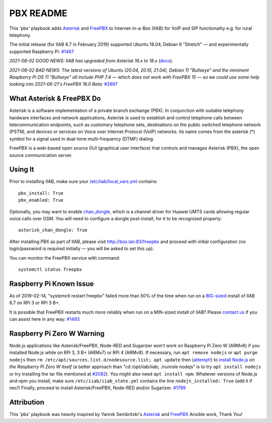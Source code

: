 ==========
PBX README
==========

This 'pbx' playbook adds `Asterisk <https://asterisk.org/>`_ and `FreePBX <https://freepbx.org/>`_ to Internet-in-a-Box (IIAB) for VoIP and SIP functionality e.g. for rural telephony.

The initial release (for IIAB 6.7 in February 2019) supported Ubuntu 18.04, Debian 9 "Stretch" — and experimentally supported Raspberry Pi: `#1467 <https://github.com/iiab/iiab/issues/1467>`_

*2021-08-02 GOOD NEWS: IIAB has upgraded from Asterisk 16.x to 18.x* (`docs <https://wiki.asterisk.org/wiki/display/AST/Asterisk+18+Documentation>`_).

*2021-08-02 BAD NEWS: The latest versions of Ubuntu (20.04, 20.10, 21.04), Debian 11 "Bullseye" and the imminent Raspberry Pi OS 11 "Bullseye" all include PHP 7.4 — which does not work with FreePBX 15 — so we could use some help looking into 2021-06-21's FreePBX 16.0 Beta:* `#2897 <https://github.com/iiab/iiab/issues/2897#issuecomment-891371536>`_

What Asterisk & FreePBX Do
--------------------------

Asterisk is a software implementation of a private branch exchange (PBX).  In conjunction with suitable telephony hardware interfaces and network applications, Asterisk is used to establish and control telephone calls between telecommunication endpoints, such as customary telephone sets, destinations on the public switched telephone network (PSTN), and devices or services on Voice over Internet Protocol (VoIP) networks.  Its name comes from the asterisk (*) symbol for a signal used in dual-tone multi-frequency (DTMF) dialing. 

FreePBX is a web-based open source GUI (graphical user interface) that controls and manages Asterisk (PBX), the open source communication server.

Using It
--------

Prior to installing IIAB, make sure your `/etc/iiab/local_vars.yml <http://wiki.laptop.org/go/IIAB/FAQ#What_is_local_vars.yml_and_how_do_I_customize_it.3F>`_ contains::

  pbx_install: True
  pbx_enabled: True

Optionally, you may want to enable `chan_dongle <https://github.com/wdoekes/asterisk-chan-dongle>`_, which is a channel driver for Huawei UMTS cards allowing regular voice calls over GSM.  You will need to configure a dongle post-install, for it to be recognized properly::

  asterisk_chan_dongle: True

After installing PBX as part of IIAB, please visit http://box.lan:83/freepbx and proceed with initial configuration (no login/password is required initially — you will be asked to set this up).

You can monitor the FreePBX service with command::

  systemctl status freepbx

Raspberry Pi Known Issue
------------------------

As of 2019-02-14, "systemctl restart freepbx" failed more than 50% of the time when run on a `BIG-sized <http://wiki.laptop.org/go/IIAB/FAQ#What_services_.28IIAB_apps.29_are_suggested_during_installation.3F>`_ install of IIAB 6.7 on RPi 3 or RPi 3 B+.

It is possible that FreePBX restarts much more reliably when run on a MIN-sized install of IIAB?  Please `contact us <http://wiki.laptop.org/go/IIAB/FAQ#What_are_the_best_places_for_community_support.3F>`_ if you can assist here in any way: `#1493 <https://github.com/iiab/iiab/issues/1493>`_

Raspberry Pi Zero W Warning
---------------------------

Node.js applications like Asterisk/FreePBX, Node-RED and Sugarizer won't work on Raspberry Pi Zero W (ARMv6) if you installed Node.js while on RPi 3, 3 B+ (ARMv7) or RPi 4 (ARMv8).  If necessary, run ``apt remove nodejs`` or ``apt purge nodejs`` then ``rm /etc/apt/sources.list.d/nodesource.list; apt update`` then (`attempt! <https://nodered.org/docs/hardware/raspberrypi#swapping-sd-cards>`_) to `install Node.js <https://github.com/iiab/iiab/blob/master/roles/nodejs/tasks/main.yml>`_ *on the Raspberry Pi Zero W itself* (a better approach than "cd /opt/iiab/iiab; ./runrole nodejs" is to try ``apt install nodejs`` or try installing the tar file mentioned at `#2082 <https://github.com/iiab/iiab/issues/2082#issuecomment-569344617>`_).  You might also need ``apt install npm``.  Whatever versions of Node.js and npm you install, make sure ``/etc/iiab/iiab_state.yml`` contains the line ``nodejs_installed: True`` (add it if nec!)  Finally, proceed to install Asterisk/FreePBX, Node-RED and/or Sugarizer.  `#1799 <https://github.com/iiab/iiab/issues/1799>`_

Attribution
-----------

This 'pbx' playbook was heavily inspired by Yannik Sembritzki's `Asterisk <https://github.com/Yannik/ansible-role-asterisk>`_ and `FreePBX <https://github.com/Yannik/ansible-role-freepbx>`_ Ansible work, Thank You!
